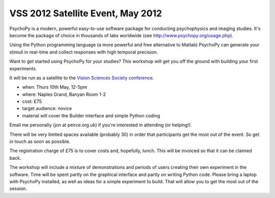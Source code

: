 
.. _VSS:

VSS 2012 Satellite Event, May 2012
~~~~~~~~~~~~~~~~~~~~~~~~~~~~~~~~~~~~~~

PsychoPy is a modern, powerful easy-to-use software package for conducting psychophysics and imaging studies. It's become the package of choice in thousands of labs worldwide (see http://www.psychopy.org/usage.php). 

Using the Python programming language (a more powerful and free alternative to Matlab) PsychoPy can generate your stimuli in real-time and collect responses with high temporal precision.

Want to get started using PsychoPy for your studies? This workshop will get you off the ground with building your first experiments.

It will be run as a satellite to the `Vision Sciences Society conference <http://www.visionsciences.org/index.html>`_.

- when: Thurs 10th May, 12-5pm
- where: Naples Grand, Banyan Room 1-2
- cost: £75
- target audience: novice
- material will cover the Builder interface and simple Python coding

Email me personally (jon at peirce.org.uk) if you're interested in attending (or helping!).

There will be very limited spaces available (probably 30) in order that participants get the most out of the event. So get in touch as soon as possible.

The registration charge of £75 is to cover costs and, hopefully, lunch. This will be invoiced so that it can be claimed back.

The workshop will include a mixture of demonstrations and periods of users creating their own experiment in the software. Time will be spent partly on the graphical interface and partly on writing Python code. Please bring a laptop with PsychoPy installed, as well as ideas for a simple experiment to build. That will allow you to get the most out of the session.
